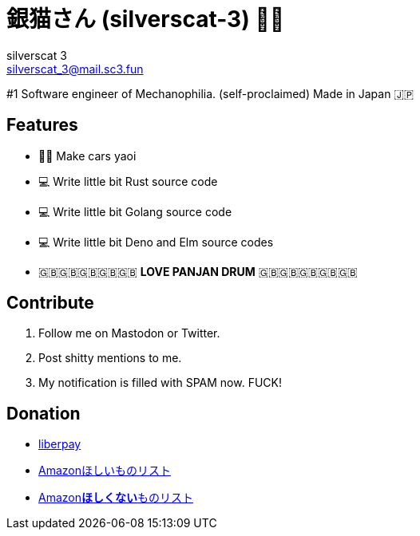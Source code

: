 = 銀猫さん (silverscat-3) 🏳️‍🌈
silverscat_3 <silverscat_3@mail.sc3.fun>

#1 Software engineer of Mechanophilia. (self-proclaimed) Made in Japan 🇯🇵

== Features

- 🚗💦 Make cars yaoi
- 💻 Write little bit Rust source code
- 💻 Write little bit Golang source code
- 💻 Write little bit Deno and Elm source codes
- 🇬🇧🇬🇧🇬🇧🇬🇧🇬🇧 **LOVE PANJAN DRUM** 🇬🇧🇬🇧🇬🇧🇬🇧🇬🇧

== Contribute

1. Follow me on Mastodon or Twitter.
2. Post shitty mentions to me.
3. My notification is filled with SPAM now. FUCK!

== Donation

- link:https://liberapay.com/silverscat_3/[liberpay]
- link:https://www.amazon.co.jp/hz/wishlist/ls/LS0MKOE0EQZ0[Amazonほしいものリスト]
- link:https://www.amazon.co.jp/hz/wishlist/ls/1NWICTGF3IAK9[Amazon**ほしくない**ものリスト]
